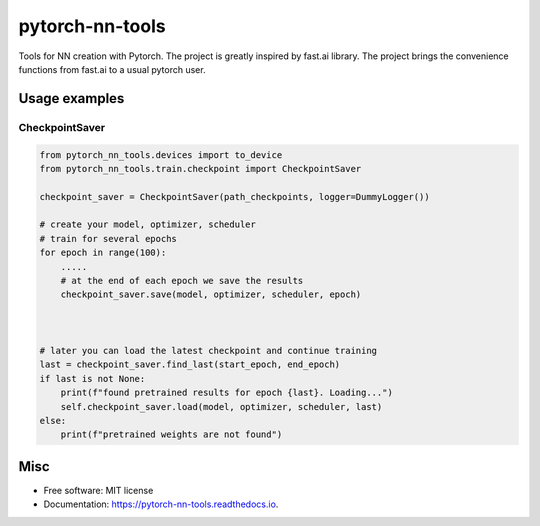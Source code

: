 ================
pytorch-nn-tools
================


.. image:: https://img.shields.io/pypi/v/pytorch-nn-tools.svg
        :target: https://pypi.python.org/pypi/pytorch-nn-tools

.. image:: https://travis-ci.com/serge-m/pytorch-nn-tools.svg?branch=master
        :target: https://travis-ci.com/github/serge-m/pytorch-nn-tools/

.. image:: https://readthedocs.org/projects/pytorch-nn-tools/badge/?version=latest
        :target: https://pytorch-nn-tools.readthedocs.io/en/latest/?badge=latest
        :alt: Documentation Status




Tools for NN creation with Pytorch. The project is greatly inspired by fast.ai library.
The project brings the convenience functions from fast.ai to a usual pytorch user.


Usage examples
=============================================================

CheckpointSaver
-----------------------------------

.. code-block:: python

    from pytorch_nn_tools.devices import to_device
    from pytorch_nn_tools.train.checkpoint import CheckpointSaver

    checkpoint_saver = CheckpointSaver(path_checkpoints, logger=DummyLogger())

    # create your model, optimizer, scheduler
    # train for several epochs
    for epoch in range(100):
        .....
        # at the end of each epoch we save the results
        checkpoint_saver.save(model, optimizer, scheduler, epoch)



    # later you can load the latest checkpoint and continue training
    last = checkpoint_saver.find_last(start_epoch, end_epoch)
    if last is not None:
        print(f"found pretrained results for epoch {last}. Loading...")
        self.checkpoint_saver.load(model, optimizer, scheduler, last)
    else:
        print(f"pretrained weights are not found")


Misc
=============================================================
* Free software: MIT license
* Documentation: https://pytorch-nn-tools.readthedocs.io.


